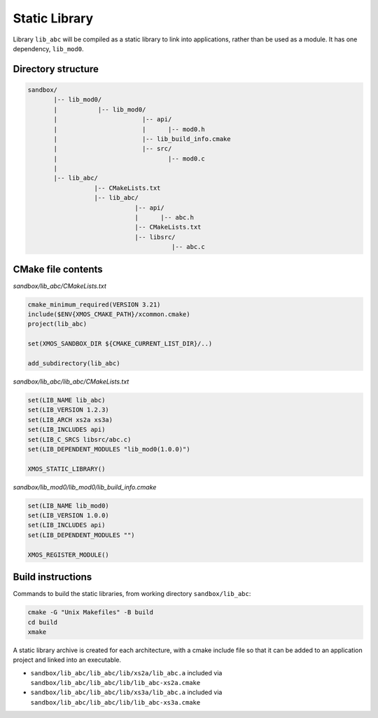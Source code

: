 Static Library
^^^^^^^^^^^^^^

Library ``lib_abc`` will be compiled as a static library to link into applications, rather than
be used as a module. It has one dependency, ``lib_mod0``.

Directory structure
"""""""""""""""""""

.. code-block::

    sandbox/
           |-- lib_mod0/
           |           |-- lib_mod0/
           |                       |-- api/
           |                       |      |-- mod0.h
           |                       |-- lib_build_info.cmake
           |                       |-- src/
           |                              |-- mod0.c
           |
           |-- lib_abc/
                      |-- CMakeLists.txt
                      |-- lib_abc/
                                 |-- api/
                                 |      |-- abc.h
                                 |-- CMakeLists.txt
                                 |-- libsrc/
                                           |-- abc.c

CMake file contents
"""""""""""""""""""

`sandbox/lib_abc/CMakeLists.txt`

.. code-block:: cmake

    cmake_minimum_required(VERSION 3.21)
    include($ENV{XMOS_CMAKE_PATH}/xcommon.cmake)
    project(lib_abc)

    set(XMOS_SANDBOX_DIR ${CMAKE_CURRENT_LIST_DIR}/..)

    add_subdirectory(lib_abc)

`sandbox/lib_abc/lib_abc/CMakeLists.txt`

.. code-block:: cmake

    set(LIB_NAME lib_abc)
    set(LIB_VERSION 1.2.3)
    set(LIB_ARCH xs2a xs3a)
    set(LIB_INCLUDES api)
    set(LIB_C_SRCS libsrc/abc.c)
    set(LIB_DEPENDENT_MODULES "lib_mod0(1.0.0)")

    XMOS_STATIC_LIBRARY()

`sandbox/lib_mod0/lib_mod0/lib_build_info.cmake`

.. code-block:: cmake

    set(LIB_NAME lib_mod0)
    set(LIB_VERSION 1.0.0)
    set(LIB_INCLUDES api)
    set(LIB_DEPENDENT_MODULES "")

    XMOS_REGISTER_MODULE()

Build instructions
""""""""""""""""""

Commands to build the static libraries, from working directory ``sandbox/lib_abc``:

.. code-block:: console

    cmake -G "Unix Makefiles" -B build
    cd build
    xmake

A static library archive is created for each architecture, with a cmake include file
so that it can be added to an application project and linked into an executable.

- ``sandbox/lib_abc/lib_abc/lib/xs2a/lib_abc.a`` included via ``sandbox/lib_abc/lib_abc/lib/lib_abc-xs2a.cmake``
- ``sandbox/lib_abc/lib_abc/lib/xs3a/lib_abc.a`` included via ``sandbox/lib_abc/lib_abc/lib/lib_abc-xs3a.cmake``
